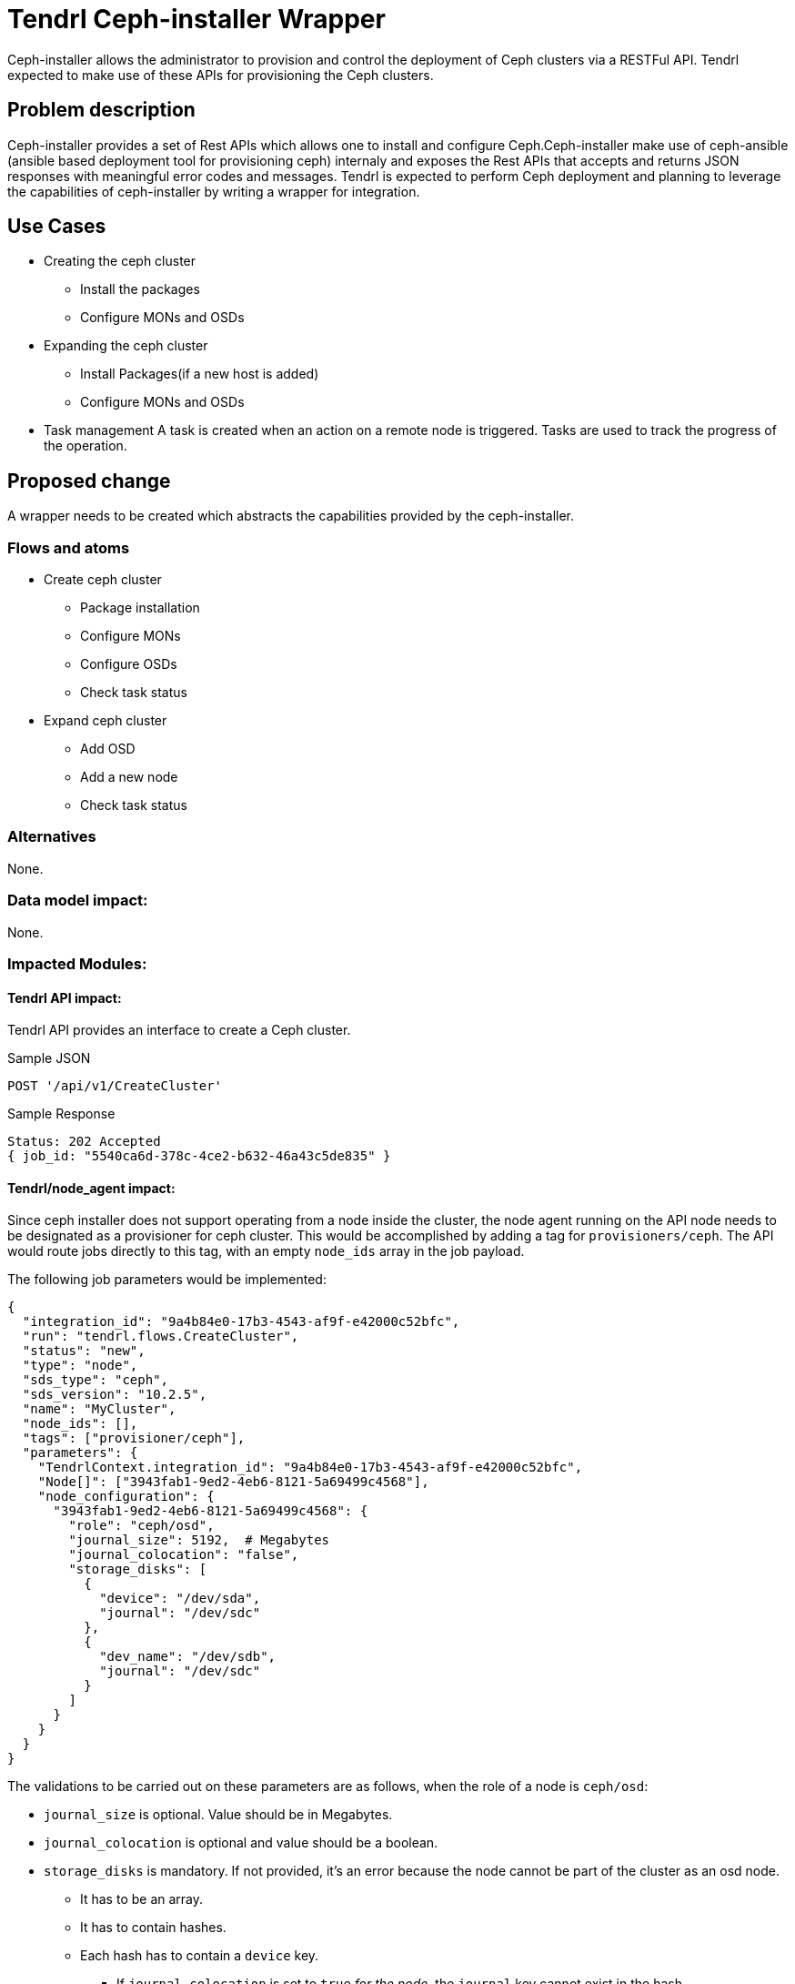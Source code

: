 // vim: tw=79

= Tendrl Ceph-installer Wrapper

Ceph-installer allows the administrator to provision and control the deployment
of Ceph clusters via a RESTFul API. Tendrl expected to make use of these APIs for provisioning the Ceph clusters.

== Problem description

Ceph-installer provides a set of Rest APIs which allows one to install and configure Ceph.Ceph-installer make use of ceph-ansible (ansible based deployment tool for provisioning ceph) internaly and exposes the Rest APIs that accepts and returns JSON responses with meaningful error codes and messages.  Tendrl is expected to perform Ceph deployment and planning to leverage the capabilities of ceph-installer by writing a wrapper for integration.

== Use Cases

* Creating the ceph cluster
  ** Install the packages
  ** Configure MONs and OSDs
* Expanding the ceph cluster
  ** Install Packages(if a new host is added)
  ** Configure MONs and OSDs
* Task management
  A task is created when an action on a remote node is triggered. Tasks are used to track the progress of the operation.

== Proposed change

A wrapper needs to be created which abstracts the capabilities provided by the ceph-installer.

=== Flows and atoms

* Create ceph cluster
  ** Package installation
  ** Configure MONs
  ** Configure OSDs
  ** Check task status

* Expand ceph cluster
  ** Add OSD
  ** Add a new node
  ** Check task status

=== Alternatives

None.

=== Data model impact:

None.

=== Impacted Modules:

==== Tendrl API impact:

Tendrl API provides an interface to create a Ceph cluster.

Sample JSON

----------
POST '/api/v1/CreateCluster'


----------

Sample Response

----------
Status: 202 Accepted
{ job_id: "5540ca6d-378c-4ce2-b632-46a43c5de835" }
----------

==== Tendrl/node_agent impact:

Since ceph installer does not support operating from a node inside the cluster,
the node agent running on the API node needs to be designated as a provisioner
for ceph cluster. This would be accomplished by adding a tag for
`provisioners/ceph`. The API would route jobs directly to this tag, with an
empty `node_ids` array in the job payload.

The following job parameters would be implemented:

  {
    "integration_id": "9a4b84e0-17b3-4543-af9f-e42000c52bfc",
    "run": "tendrl.flows.CreateCluster",
    "status": "new",
    "type": "node",
    "sds_type": "ceph",
    "sds_version": "10.2.5",
    "name": "MyCluster",
    "node_ids": [],
    "tags": ["provisioner/ceph"],
    "parameters": {
      "TendrlContext.integration_id": "9a4b84e0-17b3-4543-af9f-e42000c52bfc",
      "Node[]": ["3943fab1-9ed2-4eb6-8121-5a69499c4568"],
      "node_configuration": {
        "3943fab1-9ed2-4eb6-8121-5a69499c4568": {
          "role": "ceph/osd",
          "journal_size": 5192,  # Megabytes
          "journal_colocation": "false",
          "storage_disks": [
            {
              "device": "/dev/sda",
              "journal": "/dev/sdc"
            },
            {
              "dev_name": "/dev/sdb",
              "journal": "/dev/sdc"
            }
          ]
        }
      }
    }
  }

The validations to be carried out on these parameters are as follows, when the
role of a node is `ceph/osd`:

* `journal_size` is optional. Value should be in Megabytes.
* `journal_colocation` is optional and value should be a boolean.
* `storage_disks` is mandatory. If not provided, it's an error because the node
  cannot be part of the cluster as an osd node.
** It has to be an array.
** It has to contain hashes.
** Each hash has to contain a `device` key.
*** If `journal_colocation` is set to `true` _for the node_, the `journal` key
    cannot exist in the hash
*** If `journal_colocation` is set to `false` _for the node_, the `journal` key
    must contain a device
** Every device path specified in either the `device` or the `journal` key must
   be a valid block device on the node
** A device cannot be listed under both `device` and `journal` (across multiple
   hashes), per host

The following journal configurations are valid:

Dedicated journal::
Different values for `device` and `journal`.

Co-located journal::
Only the `device` value.

Multi-journal (implies dedicated journals)::
Same `journal` device specified for multiple devices.

== Implementation:

* https://github.com/Tendrl/specifications/issues/48

=== Assignee(s):

Primary assignee:

nthomas-redhat

Other contributor(s):

=== Work Items:

* https://github.com/Tendrl/ceph-integration/issues/106
* https://github.com/Tendrl/node-agent/issues/202

== Dependencies:


None.


== Testing:

End users can't directly test this feature, however the flows like ceph cluster creation and expansion will use this feature internally.


== Documentation impact:

None.


== References:

* http://docs.ceph.com/ceph-installer/docs/
